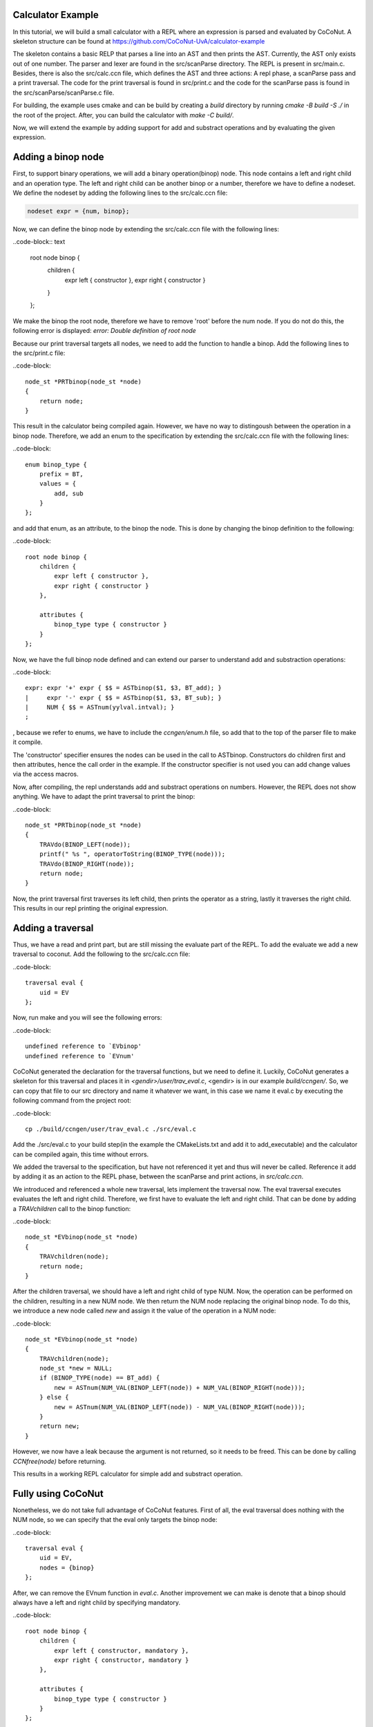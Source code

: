 
Calculator Example
===================

In this tutorial, we will build a small calculator with a REPL where an expression is parsed and evaluated by
CoCoNut. A skeleton structure can be found at https://github.com/CoCoNut-UvA/calculator-example

The skeleton contains a basic RELP that parses a line into an AST and then prints the AST. Currently, the AST only
exists out of one number. The parser and lexer are found in the src/scanParse directory. The REPL is present in
src/main.c. Besides, there is also the src/calc.ccn file, which defines the AST and three actions: A repl phase,
a scanParse pass and a print traversal. The code for the print traversal is found in src/print.c and the code for the
scanParse pass is found in the src/scanParse/scanParse.c file.


For building, the example uses cmake and can be build by creating a *build* directory by running
*cmake -B build -S ./* in the root of the project. After, you can build the calculator with *make -C build/*.

Now, we will extend the example by adding support for add and substract operations and by evaluating the given
expression.


Adding a binop node
===================
First, to support binary operations, we will add a binary operation(binop) node. This node contains a left and right child
and an operation type. The left and right child can be another binop or a number, therefore we have to define a nodeset.
We define the nodeset by adding the following lines to the src/calc.ccn file:

.. code-block:: text

    nodeset expr = {num, binop};


Now, we can define the binop node by extending the src/calc.ccn file with the following lines:

..code-block:: text

    root node binop {
        children {
            expr left { constructor },
            expr right { constructor }
        }
    };

We make the binop the root node, therefore we have to remove 'root' before the num node. If you do not do this, the
following error is displayed: *error: Double definition of root node*

Because our print traversal targets all nodes, we need to add the function to handle a binop. Add the following lines
to the src/print.c file:

..code-block::

    node_st *PRTbinop(node_st *node)
    {
        return node;
    }


This result in the calculator being compiled again. However, we have no way to distingoush between the operation in a
binop node. Therefore, we add an enum to the specification by extending the src/calc.ccn file with the following lines:

..code-block::

    enum binop_type {
        prefix = BT,
        values = {
            add, sub
        }
    };

and add that enum, as an attribute, to the binop the node. This is done by changing the binop definition to the following:

..code-block::

    root node binop {
        children {
            expr left { constructor },
            expr right { constructor }
        },

        attributes {
            binop_type type { constructor }
        }
    };

Now, we have the full binop node defined and can extend our parser to understand add and substraction operations:

..code-block::

    expr: expr '+' expr { $$ = ASTbinop($1, $3, BT_add); }
    |     expr '-' expr { $$ = ASTbinop($1, $3, BT_sub); }
    |     NUM { $$ = ASTnum(yylval.intval); }
    ;


, because we refer to enums, we have to include the *ccngen/enum.h* file, so add that to the top of the parser file to make it compile.


The 'constructor' specifier ensures the nodes can be used in the call to ASTbinop. Constructors do children first and then attributes, hence the call
order in the example. If the constructor specifier is not used you can add change values via the access macros.

Now, after compiling, the repl understands add and substract operations on numbers. However, the REPL does not show anything. We have to adapt the print traversal
to print the binop:

..code-block::

    node_st *PRTbinop(node_st *node)
    {
        TRAVdo(BINOP_LEFT(node));
        printf(" %s ", operatorToString(BINOP_TYPE(node)));
        TRAVdo(BINOP_RIGHT(node));
        return node;
    }

Now, the print traversal first traverses its left child, then prints the operator as a string, lastly it traverses the right child. This results in our repl printing
the original expression. 

Adding a traversal
==================

Thus, we have a read and print part, but are still missing the evaluate part of the REPL. To add the evaluate we add a new traversal to coconut.
Add the following to the src/calc.ccn file:

..code-block::

    traversal eval {
        uid = EV
    };

Now, run make and you will see the following errors:

..code-block::

     undefined reference to `EVbinop'
     undefined reference to `EVnum'


CoCoNut generated the declaration for the traversal functions, but we need to define it. Luckily, CoCoNut generates a skeleton for this traversal and places it
in *<gendir>/user/trav_eval.c*, <gendir> is in our example *build/ccngen/*. So, we can copy that file to our src directory and name it whatever we want, in this
case we name it eval.c by executing the following command from the project root:

..code-block::

    cp ./build/ccngen/user/trav_eval.c ./src/eval.c

Add the ./src/eval.c to your build step(in the example the CMakeLists.txt and add it to add_executable) and the calculator can be compiled again, this time without errors.

We added the traversal to the specification, but have not referenced it yet and thus will never be called. Reference it add by adding it as an action
to the REPL phase, between the scanParse and print actions, in *src/calc.ccn*.

We introduced and referenced a whole new traversal, lets implement the traversal now. The eval traversal executes evaluates the left and right
child. Therefore, we first have to evaluate the left and right child. That can be done by adding a *TRAVchildren* call to the binop function:

..code-block::

    node_st *EVbinop(node_st *node)
    {
        TRAVchildren(node);
        return node;
    }

After the children traversal, we should have a left and right child of type NUM. Now, the operation can be performed on the children, resulting in a new NUM node.
We then return the NUM node replacing the original binop node. To do this, we introduce a new node called *new* and assign it the value of the operation in a NUM
node:

..code-block::

    node_st *EVbinop(node_st *node)
    {
        TRAVchildren(node);
        node_st *new = NULL;
        if (BINOP_TYPE(node) == BT_add) {
            new = ASTnum(NUM_VAL(BINOP_LEFT(node)) + NUM_VAL(BINOP_RIGHT(node)));
        } else {
            new = ASTnum(NUM_VAL(BINOP_LEFT(node)) - NUM_VAL(BINOP_RIGHT(node)));
        }
        return new;
    }

However, we now have a leak because the argument is not returned, so it needs to be freed. This can be done by calling *CCNfree(node)* before returning.

This results in a working REPL calculator for simple add and substract operation. 


Fully using CoCoNut
===================
Nonetheless, we do not take full advantage of CoCoNut features.
First of all, the eval traversal does nothing with the NUM node, so we can specify that the eval only targets the binop node:

..code-block::

    traversal eval {
        uid = EV,
        nodes = {binop}
    };

After, we can remove the EVnum function in *eval.c*. Another improvement we can make is denote that a binop should always have a left and right child by specifying
mandatory.

..code-block::

    root node binop {
        children {
            expr left { constructor, mandatory },
            expr right { constructor, mandatory }
        },

        attributes {
            binop_type type { constructor }
        }
    };

If CoCoNut find a binop node in the AST with a left or right child being NULL an error is signalled.
The binop node itself also has a lifetime, because after the eval traversal all binop nodes should be evaluated to a num node. This can be specified by a
lifetime on the node:

..code-block::

    root node binop {
        children {
            expr left { constructor, mandatory },
            expr right { constructor, mandatory }
        },

        attributes {
            binop_type type { constructor }
        },

        lifetime {
            disallowed (eval -> )
        }
    }

Here, we specify that the binop node is disallowed after the *eval* action. Therefore, if CoCoNut finds a binop node after the eval traversal it will error.
You can try it out by returning the node in the eval traversal instead of evaluating it. That will result in the following:
*error: Found disallowed node(binop) in tree.*

